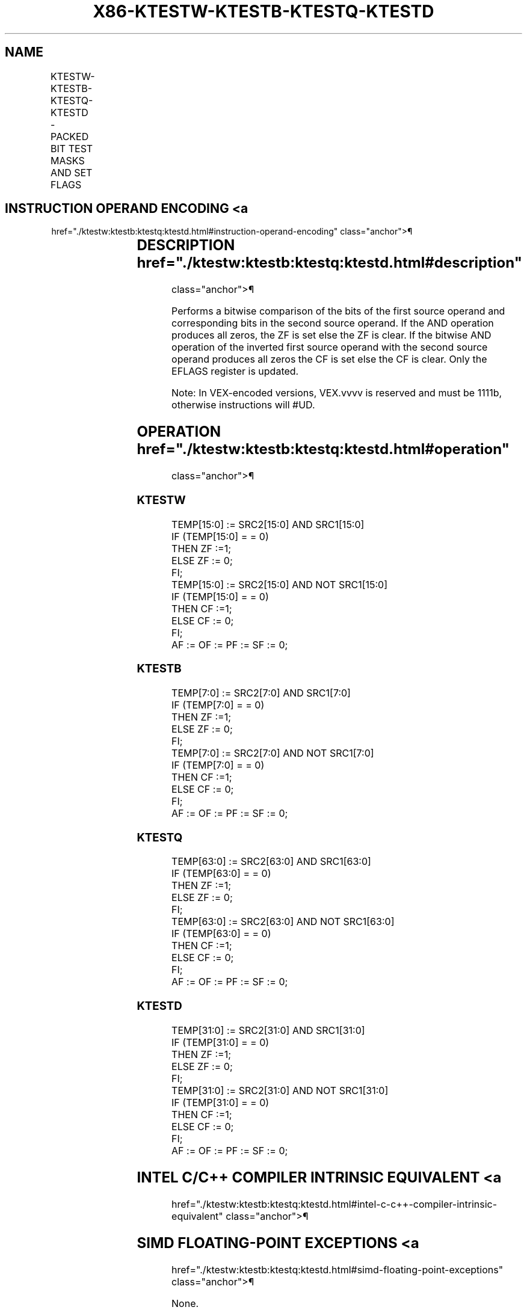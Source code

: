 '\" t
.nh
.TH "X86-KTESTW-KTESTB-KTESTQ-KTESTD" "7" "December 2023" "Intel" "Intel x86-64 ISA Manual"
.SH NAME
KTESTW-KTESTB-KTESTQ-KTESTD - PACKED BIT TEST MASKS AND SET FLAGS
.TS
allbox;
l l l l l 
l l l l l .
\fBOpcode/Instruction\fP	\fBOp En\fP	\fB64/32 bit Mode Support\fP	\fBCPUID Feature Flag\fP	\fBDescription\fP
T{
VEX.L0.0F.W0 99 /r KTESTW k1, k2
T}	RR	V/V	AVX512DQ	T{
Set ZF and CF depending on sign bit AND and ANDN of 16 bits mask register sources.
T}
T{
VEX.L0.66.0F.W0 99 /r KTESTB k1, k2
T}	RR	V/V	AVX512DQ	T{
Set ZF and CF depending on sign bit AND and ANDN of 8 bits mask register sources.
T}
T{
VEX.L0.0F.W1 99 /r KTESTQ k1, k2
T}	RR	V/V	AVX512BW	T{
Set ZF and CF depending on sign bit AND and ANDN of 64 bits mask register sources.
T}
T{
VEX.L0.66.0F.W1 99 /r KTESTD k1, k2
T}	RR	V/V	AVX512BW	T{
Set ZF and CF depending on sign bit AND and ANDN of 32 bits mask register sources.
T}
.TE

.SH INSTRUCTION OPERAND ENCODING <a
href="./ktestw:ktestb:ktestq:ktestd.html#instruction-operand-encoding"
class="anchor">¶

.TS
allbox;
l l l 
l l l .
\fBOp/En\fP	\fBOperand 1\fP	\fBOperand 2\fP
RR	ModRM:reg (r)	ModRM:r/m (r, ModRM:[7:6] must be 11b)
.TE

.SH DESCRIPTION  href="./ktestw:ktestb:ktestq:ktestd.html#description"
class="anchor">¶

.PP
Performs a bitwise comparison of the bits of the first source operand
and corresponding bits in the second source operand. If the AND
operation produces all zeros, the ZF is set else the ZF is clear. If the
bitwise AND operation of the inverted first source operand with the
second source operand produces all zeros the CF is set else the CF is
clear. Only the EFLAGS register is updated.

.PP
Note: In VEX-encoded versions, VEX.vvvv is reserved and must be 1111b,
otherwise instructions will #UD.

.SH OPERATION  href="./ktestw:ktestb:ktestq:ktestd.html#operation"
class="anchor">¶

.SS KTESTW
.EX
TEMP[15:0] := SRC2[15:0] AND SRC1[15:0]
IF (TEMP[15:0] = = 0)
    THEN ZF :=1;
    ELSE ZF := 0;
FI;
TEMP[15:0] := SRC2[15:0] AND NOT SRC1[15:0]
IF (TEMP[15:0] = = 0)
    THEN CF :=1;
    ELSE CF := 0;
FI;
AF := OF := PF := SF := 0;
.EE

.SS KTESTB
.EX
TEMP[7:0] := SRC2[7:0] AND SRC1[7:0]
IF (TEMP[7:0] = = 0)
    THEN ZF :=1;
    ELSE ZF := 0;
FI;
TEMP[7:0] := SRC2[7:0] AND NOT SRC1[7:0]
IF (TEMP[7:0] = = 0)
    THEN CF :=1;
    ELSE CF := 0;
FI;
AF := OF := PF := SF := 0;
.EE

.SS KTESTQ
.EX
TEMP[63:0] := SRC2[63:0] AND SRC1[63:0]
IF (TEMP[63:0] = = 0)
    THEN ZF :=1;
    ELSE ZF := 0;
FI;
TEMP[63:0] := SRC2[63:0] AND NOT SRC1[63:0]
IF (TEMP[63:0] = = 0)
    THEN CF :=1;
    ELSE CF := 0;
FI;
AF := OF := PF := SF := 0;
.EE

.SS KTESTD
.EX
TEMP[31:0] := SRC2[31:0] AND SRC1[31:0]
IF (TEMP[31:0] = = 0)
    THEN ZF :=1;
    ELSE ZF := 0;
FI;
TEMP[31:0] := SRC2[31:0] AND NOT SRC1[31:0]
IF (TEMP[31:0] = = 0)
    THEN CF :=1;
    ELSE CF := 0;
FI;
AF := OF := PF := SF := 0;
.EE

.SH INTEL C/C++ COMPILER INTRINSIC EQUIVALENT <a
href="./ktestw:ktestb:ktestq:ktestd.html#intel-c-c++-compiler-intrinsic-equivalent"
class="anchor">¶

.SH SIMD FLOATING-POINT EXCEPTIONS <a
href="./ktestw:ktestb:ktestq:ktestd.html#simd-floating-point-exceptions"
class="anchor">¶

.PP
None.

.SH OTHER EXCEPTIONS  href="./ktestw:ktestb:ktestq:ktestd.html#other-exceptions"
class="anchor">¶

.PP
See Table 2-63, “TYPE K20 Exception
Definition (VEX-Encoded OpMask Instructions w/o Memory Arg).”

.SH COLOPHON
This UNOFFICIAL, mechanically-separated, non-verified reference is
provided for convenience, but it may be
incomplete or
broken in various obvious or non-obvious ways.
Refer to Intel® 64 and IA-32 Architectures Software Developer’s
Manual
\[la]https://software.intel.com/en\-us/download/intel\-64\-and\-ia\-32\-architectures\-sdm\-combined\-volumes\-1\-2a\-2b\-2c\-2d\-3a\-3b\-3c\-3d\-and\-4\[ra]
for anything serious.

.br
This page is generated by scripts; therefore may contain visual or semantical bugs. Please report them (or better, fix them) on https://github.com/MrQubo/x86-manpages.

